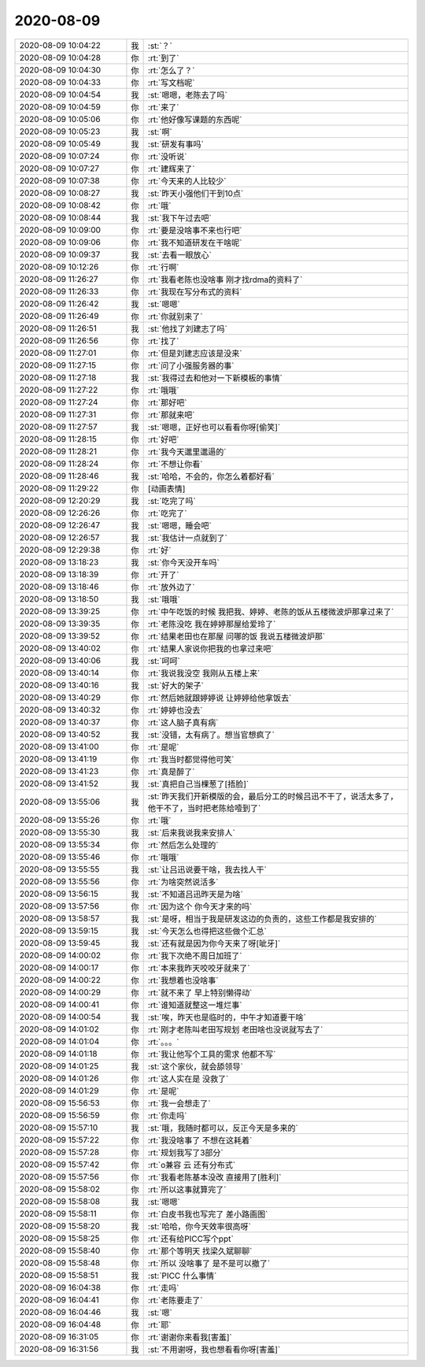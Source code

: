 2020-08-09
-------------

.. list-table::
   :widths: 25, 1, 60

   * - 2020-08-09 10:04:22
     - 我
     - :st:`？`
   * - 2020-08-09 10:04:28
     - 你
     - :rt:`到了`
   * - 2020-08-09 10:04:30
     - 你
     - :rt:`怎么了？`
   * - 2020-08-09 10:04:33
     - 你
     - :rt:`写文档呢`
   * - 2020-08-09 10:04:54
     - 我
     - :st:`嗯嗯，老陈去了吗`
   * - 2020-08-09 10:04:59
     - 你
     - :rt:`来了`
   * - 2020-08-09 10:05:06
     - 你
     - :rt:`他好像写课题的东西呢`
   * - 2020-08-09 10:05:23
     - 我
     - :st:`啊`
   * - 2020-08-09 10:05:49
     - 我
     - :st:`研发有事吗`
   * - 2020-08-09 10:07:24
     - 你
     - :rt:`没听说`
   * - 2020-08-09 10:07:27
     - 你
     - :rt:`建辉来了`
   * - 2020-08-09 10:07:38
     - 你
     - :rt:`今天来的人比较少`
   * - 2020-08-09 10:08:27
     - 我
     - :st:`昨天小强他们干到10点`
   * - 2020-08-09 10:08:42
     - 你
     - :rt:`哦`
   * - 2020-08-09 10:08:44
     - 我
     - :st:`我下午过去吧`
   * - 2020-08-09 10:09:00
     - 你
     - :rt:`要是没啥事不来也行吧`
   * - 2020-08-09 10:09:06
     - 你
     - :rt:`我不知道研发在干啥呢`
   * - 2020-08-09 10:09:37
     - 我
     - :st:`去看一眼放心`
   * - 2020-08-09 10:12:26
     - 你
     - :rt:`行啊`
   * - 2020-08-09 11:26:27
     - 你
     - :rt:`我看老陈也没啥事 刚才找rdma的资料了`
   * - 2020-08-09 11:26:33
     - 你
     - :rt:`我现在写分布式的资料`
   * - 2020-08-09 11:26:42
     - 我
     - :st:`嗯嗯`
   * - 2020-08-09 11:26:49
     - 你
     - :rt:`你就别来了`
   * - 2020-08-09 11:26:51
     - 我
     - :st:`他找了刘建志了吗`
   * - 2020-08-09 11:26:56
     - 你
     - :rt:`找了`
   * - 2020-08-09 11:27:01
     - 你
     - :rt:`但是刘建志应该是没来`
   * - 2020-08-09 11:27:15
     - 你
     - :rt:`问了小强服务器的事`
   * - 2020-08-09 11:27:18
     - 我
     - :st:`我得过去和他对一下新模板的事情`
   * - 2020-08-09 11:27:22
     - 你
     - :rt:`哦哦`
   * - 2020-08-09 11:27:24
     - 你
     - :rt:`那好吧`
   * - 2020-08-09 11:27:31
     - 你
     - :rt:`那就来吧`
   * - 2020-08-09 11:27:57
     - 我
     - :st:`嗯嗯，正好也可以看看你呀[偷笑]`
   * - 2020-08-09 11:28:15
     - 你
     - :rt:`好吧`
   * - 2020-08-09 11:28:21
     - 你
     - :rt:`我今天邋里邋遢的`
   * - 2020-08-09 11:28:24
     - 你
     - :rt:`不想让你看`
   * - 2020-08-09 11:28:46
     - 我
     - :st:`哈哈，不会的，你怎么着都好看`
   * - 2020-08-09 11:29:22
     - 你
     - [动画表情]
   * - 2020-08-09 12:20:29
     - 我
     - :st:`吃完了吗`
   * - 2020-08-09 12:26:26
     - 你
     - :rt:`吃完了`
   * - 2020-08-09 12:26:47
     - 我
     - :st:`嗯嗯，睡会吧`
   * - 2020-08-09 12:26:57
     - 我
     - :st:`我估计一点就到了`
   * - 2020-08-09 12:29:38
     - 你
     - :rt:`好`
   * - 2020-08-09 13:18:23
     - 我
     - :st:`你今天没开车吗`
   * - 2020-08-09 13:18:39
     - 你
     - :rt:`开了`
   * - 2020-08-09 13:18:46
     - 你
     - :rt:`放外边了`
   * - 2020-08-09 13:18:50
     - 我
     - :st:`哦哦`
   * - 2020-08-09 13:39:25
     - 你
     - :rt:`中午吃饭的时候 我把我、婷婷、老陈的饭从五楼微波炉那拿过来了`
   * - 2020-08-09 13:39:35
     - 你
     - :rt:`老陈没吃 我在婷婷那屋给爱玲了`
   * - 2020-08-09 13:39:52
     - 你
     - :rt:`结果老田也在那屋 问哪的饭 我说五楼微波炉那`
   * - 2020-08-09 13:40:02
     - 你
     - :rt:`结果人家说你把我的也拿过来吧`
   * - 2020-08-09 13:40:06
     - 我
     - :st:`呵呵`
   * - 2020-08-09 13:40:14
     - 你
     - :rt:`我说我没空 我刚从五楼上来`
   * - 2020-08-09 13:40:16
     - 我
     - :st:`好大的架子`
   * - 2020-08-09 13:40:29
     - 你
     - :rt:`然后她就跟婷婷说 让婷婷给他拿饭去`
   * - 2020-08-09 13:40:32
     - 你
     - :rt:`婷婷也没去`
   * - 2020-08-09 13:40:37
     - 你
     - :rt:`这人脑子真有病`
   * - 2020-08-09 13:40:52
     - 我
     - :st:`没错，太有病了。想当官想疯了`
   * - 2020-08-09 13:41:00
     - 你
     - :rt:`是呢`
   * - 2020-08-09 13:41:19
     - 你
     - :rt:`我当时都觉得他可笑`
   * - 2020-08-09 13:41:23
     - 你
     - :rt:`真是醉了`
   * - 2020-08-09 13:41:52
     - 我
     - :st:`真把自己当棵葱了[捂脸]`
   * - 2020-08-09 13:55:06
     - 我
     - :st:`昨天我们开新模版的会，最后分工的时候吕迅不干了，说活太多了，他干不了，当时把老陈给噎到了`
   * - 2020-08-09 13:55:26
     - 你
     - :rt:`哦`
   * - 2020-08-09 13:55:30
     - 我
     - :st:`后来我说我来安排人`
   * - 2020-08-09 13:55:34
     - 你
     - :rt:`然后怎么处理的`
   * - 2020-08-09 13:55:46
     - 你
     - :rt:`哦哦`
   * - 2020-08-09 13:55:55
     - 我
     - :st:`让吕迅说要干啥，我去找人干`
   * - 2020-08-09 13:55:56
     - 你
     - :rt:`为啥突然说活多`
   * - 2020-08-09 13:56:15
     - 我
     - :st:`不知道吕迅昨天是为啥`
   * - 2020-08-09 13:57:56
     - 你
     - :rt:`因为这个 你今天才来的吗`
   * - 2020-08-09 13:58:57
     - 我
     - :st:`是呀，相当于我是研发这边的负责的，这些工作都是我安排的`
   * - 2020-08-09 13:59:15
     - 我
     - :st:`今天怎么也得把这些做个汇总`
   * - 2020-08-09 13:59:45
     - 我
     - :st:`还有就是因为你今天来了呀[呲牙]`
   * - 2020-08-09 14:00:02
     - 你
     - :rt:`我下次绝不周日加班了`
   * - 2020-08-09 14:00:17
     - 你
     - :rt:`本来我昨天咬咬牙就来了`
   * - 2020-08-09 14:00:22
     - 你
     - :rt:`我想着也没啥事`
   * - 2020-08-09 14:00:29
     - 你
     - :rt:`就不来了 早上特别懒得动`
   * - 2020-08-09 14:00:41
     - 你
     - :rt:`谁知道就整这一堆烂事`
   * - 2020-08-09 14:00:54
     - 我
     - :st:`唉，昨天也是临时的，中午才知道要干啥`
   * - 2020-08-09 14:01:02
     - 你
     - :rt:`刚才老陈叫老田写规划 老田啥也没说就写去了`
   * - 2020-08-09 14:01:04
     - 你
     - :rt:`。。。`
   * - 2020-08-09 14:01:18
     - 你
     - :rt:`我让他写个工具的需求 他都不写`
   * - 2020-08-09 14:01:25
     - 我
     - :st:`这个家伙，就会舔领导`
   * - 2020-08-09 14:01:26
     - 你
     - :rt:`这人实在是 没救了`
   * - 2020-08-09 14:01:29
     - 你
     - :rt:`是呢`
   * - 2020-08-09 15:56:53
     - 你
     - :rt:`我一会想走了`
   * - 2020-08-09 15:56:59
     - 你
     - :rt:`你走吗`
   * - 2020-08-09 15:57:10
     - 我
     - :st:`哦，我随时都可以，反正今天是多来的`
   * - 2020-08-09 15:57:22
     - 你
     - :rt:`我没啥事了 不想在这耗着`
   * - 2020-08-09 15:57:28
     - 你
     - :rt:`规划我写了3部分`
   * - 2020-08-09 15:57:42
     - 你
     - :rt:`o兼容 云 还有分布式`
   * - 2020-08-09 15:57:56
     - 你
     - :rt:`我看老陈基本没改 直接用了[胜利]`
   * - 2020-08-09 15:58:02
     - 你
     - :rt:`所以这事就算完了`
   * - 2020-08-09 15:58:08
     - 我
     - :st:`嗯嗯`
   * - 2020-08-09 15:58:11
     - 你
     - :rt:`白皮书我也写完了 差小路画图`
   * - 2020-08-09 15:58:20
     - 我
     - :st:`哈哈，你今天效率很高呀`
   * - 2020-08-09 15:58:25
     - 你
     - :rt:`还有给PICC写个ppt`
   * - 2020-08-09 15:58:40
     - 你
     - :rt:`那个等明天 找梁久斌聊聊`
   * - 2020-08-09 15:58:48
     - 你
     - :rt:`所以 没啥事了 是不是可以撤了`
   * - 2020-08-09 15:58:51
     - 我
     - :st:`PICC 什么事情`
   * - 2020-08-09 16:04:38
     - 你
     - :rt:`走吗`
   * - 2020-08-09 16:04:41
     - 你
     - :rt:`老陈要走了`
   * - 2020-08-09 16:04:46
     - 我
     - :st:`嗯`
   * - 2020-08-09 16:04:48
     - 你
     - :rt:`耶`
   * - 2020-08-09 16:31:05
     - 你
     - :rt:`谢谢你来看我[害羞]`
   * - 2020-08-09 16:31:56
     - 我
     - :st:`不用谢呀，我也想看看你呀[害羞]`